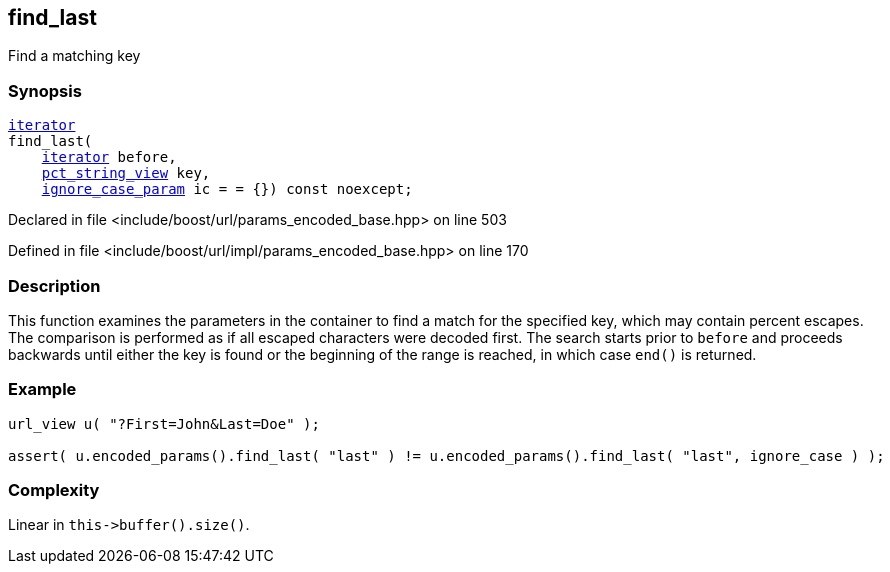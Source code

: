 :relfileprefix: ../../../
[#D08225DBA216965645891FBC89CE5400CE5B83A0]
== find_last

pass:v,q[Find a matching key]


=== Synopsis

[source,cpp,subs="verbatim,macros,-callouts"]
----
xref:reference/boost/urls/params_encoded_base/iterator.adoc[iterator]
find_last(
    xref:reference/boost/urls/params_encoded_base/iterator.adoc[iterator] before,
    xref:reference/boost/urls/pct_string_view.adoc[pct_string_view] key,
    xref:reference/boost/urls/ignore_case_param.adoc[ignore_case_param] ic = = {}) const noexcept;
----

Declared in file <include/boost/url/params_encoded_base.hpp> on line 503

Defined in file <include/boost/url/impl/params_encoded_base.hpp> on line 170

=== Description

pass:v,q[This function examines the parameters] pass:v,q[in the container to find a match for]
pass:v,q[the specified key, which may contain]
pass:v,q[percent escapes.]
pass:v,q[The comparison is performed as if all]
pass:v,q[escaped characters were decoded first.]
pass:v,q[The search starts prior to `before`]
pass:v,q[and proceeds backwards until either the]
pass:v,q[key is found or the beginning of the]
pass:v,q[range is reached, in which case `end()`]
pass:v,q[is returned.]

=== Example
[,cpp]
----
url_view u( "?First=John&Last=Doe" );

assert( u.encoded_params().find_last( "last" ) != u.encoded_params().find_last( "last", ignore_case ) );
----

=== Complexity
pass:v,q[Linear in `this->buffer().size()`.]


